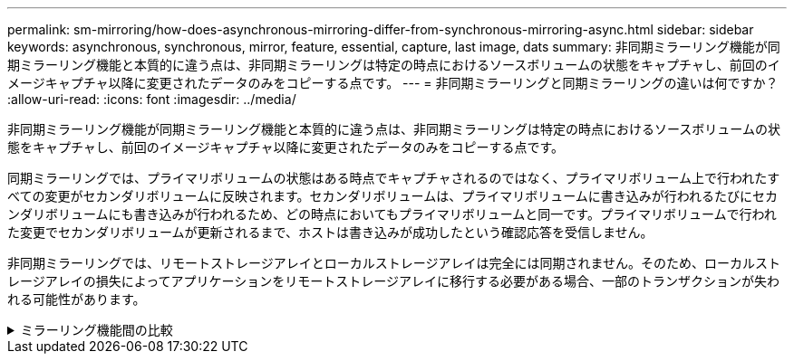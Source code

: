 ---
permalink: sm-mirroring/how-does-asynchronous-mirroring-differ-from-synchronous-mirroring-async.html 
sidebar: sidebar 
keywords: asynchronous, synchronous, mirror, feature, essential, capture, last image, dats 
summary: 非同期ミラーリング機能が同期ミラーリング機能と本質的に違う点は、非同期ミラーリングは特定の時点におけるソースボリュームの状態をキャプチャし、前回のイメージキャプチャ以降に変更されたデータのみをコピーする点です。 
---
= 非同期ミラーリングと同期ミラーリングの違いは何ですか？
:allow-uri-read: 
:icons: font
:imagesdir: ../media/


[role="lead"]
非同期ミラーリング機能が同期ミラーリング機能と本質的に違う点は、非同期ミラーリングは特定の時点におけるソースボリュームの状態をキャプチャし、前回のイメージキャプチャ以降に変更されたデータのみをコピーする点です。

同期ミラーリングでは、プライマリボリュームの状態はある時点でキャプチャされるのではなく、プライマリボリューム上で行われたすべての変更がセカンダリボリュームに反映されます。セカンダリボリュームは、プライマリボリュームに書き込みが行われるたびにセカンダリボリュームにも書き込みが行われるため、どの時点においてもプライマリボリュームと同一です。プライマリボリュームで行われた変更でセカンダリボリュームが更新されるまで、ホストは書き込みが成功したという確認応答を受信しません。

非同期ミラーリングでは、リモートストレージアレイとローカルストレージアレイは完全には同期されません。そのため、ローカルストレージアレイの損失によってアプリケーションをリモートストレージアレイに移行する必要がある場合、一部のトランザクションが失われる可能性があります。

.ミラーリング機能間の比較
[%collapsible]
====
[cols="3a,3a"]
|===
| 非同期ミラーリング | 同期ミラーリング 


 a| 
[role="text-center"]
*レプリケーション方法*



 a| 
* *ポイントインタイム*
+
ミラーリングはオンデマンドで、またはユーザ定義のスケジュールに従って自動的に行われます。スケジュールは分単位で定義できます。同期の最小間隔は10分です。


 a| 
* *連続*
+
ミラーリングは継続して自動的に実行され、ホストに書き込みがあるたびにデータがコピーされます。





 a| 
[role="text-center"]
*リザーブ容量*



 a| 
* *複数*
+
ミラーペアごとにリザーブ容量ボリュームが1つ必要です。


 a| 
* * シングル *
+
すべてのミラーボリュームに対してリザーブ容量ボリュームが1個必要です。





 a| 
[role="text-center"]
*通信*



 a| 
* * iSCSIおよびファイバ・チャネル*
+
ストレージアレイ間でiSCSIインターフェイスとFibre Channelインターフェイスをサポートします。


 a| 
* *ファイバ・チャネル*
+
ストレージアレイ間でFibre Channelインターフェイスのみをサポートします。





 a| 
[role="text-center"]
*距離*



 a| 
* *無制限*
+
ローカルストレージアレイとリモートストレージアレイの間のサポートされる距離は事実上無制限です。通常は、ネットワークとチャネル拡張テクノロジの機能によってのみ距離が制限されます。


 a| 
* *制限付き*
+
レイテンシおよびアプリケーションパフォーマンスの要件を満たすために、通常はローカルストレージアレイから約10km（6.2マイル）以内とする必要があります。



|===
====